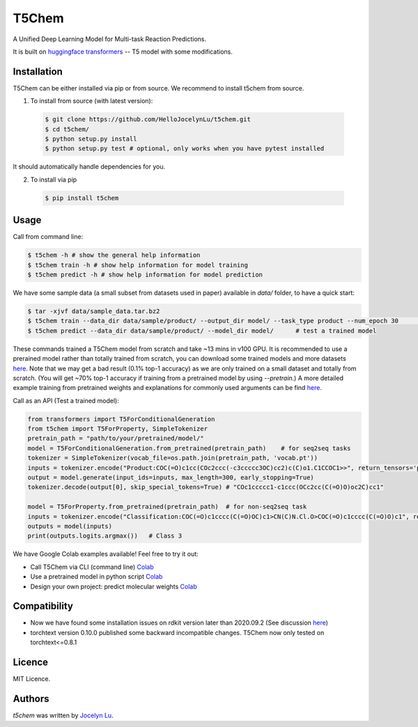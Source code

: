 T5Chem
======

.. image:: https://img.shields.io/pypi/v/t5chem.svg
    :target: https://pypi.python.org/pypi/t5chem
    :alt: Latest PyPI version

A Unified Deep Learning Model for Multi-task Reaction Predictions.

It is built on `huggingface transformers`_ -- T5 model with some modifications.

.. image:: cover.png

.. _huggingface transformers: https://github.com/huggingface/transformers

Installation
------------

T5Chem can be either installed via pip or from source. We recommend to install t5chem from source.

1. To install from source (with latest version):

 .. code:: bash

   $ git clone https://github.com/HelloJocelynLu/t5chem.git
   $ cd t5chem/
   $ python setup.py install
   $ python setup.py test # optional, only works when you have pytest installed

It should automatically handle dependencies for you.

2. To install via pip

 .. code:: bash

   $ pip install t5chem

Usage
-----
Call from command line:

.. code:: bash

   $ t5chem -h # show the general help information
   $ t5chem train -h # show help information for model training
   $ t5chem predict -h # show help information for model prediction

We have some sample data (a small subset from datasets used in paper) available in `data/` folder, to have a quick start:

.. code:: bash

   $ tar -xjvf data/sample_data.tar.bz2
   $ t5chem train --data_dir data/sample/product/ --output_dir model/ --task_type product --num_epoch 30        # Train a model
   $ t5chem predict --data_dir data/sample/product/ --model_dir model/      # test a trained model

These commands trained a T5Chem model from scratch and take ~13 mins in v100 GPU. It is recommended to use a prerained model rather than totally trained from scratch, you can download some trained models and more datasets `here <https://yzhang.hpc.nyu.edu/T5Chem/index.html>`__.
Note that we may get a bad result (0.1% top-1 accuracy) as we are only trained on a small dataset and totally from scratch. (You will get ~70% top-1 accuracy if training from a pretrained model by using `--pretrain`.) A more detailed example training from pretrained weights and explanations for commonly used arguments can be find `here <https://yzhang.hpc.nyu.edu/T5Chem/tutorial.html>`__.

Call as an API (Test a trained model):

.. code:: python

   from transformers import T5ForConditionalGeneration
   from t5chem import T5ForProperty, SimpleTokenizer
   pretrain_path = "path/to/your/pretrained/model/"
   model = T5ForConditionalGeneration.from_pretrained(pretrain_path)    # for seq2seq tasks
   tokenizer = SimpleTokenizer(vocab_file=os.path.join(pretrain_path, 'vocab.pt'))
   inputs = tokenizer.encode("Product:COC(=O)c1cc(COc2ccc(-c3ccccc3OC)cc2)c(C)o1.C1CCOC1>>", return_tensors='pt')
   output = model.generate(input_ids=inputs, max_length=300, early_stopping=True)
   tokenizer.decode(output[0], skip_special_tokens=True) # "COc1ccccc1-c1ccc(OCc2cc(C(=O)O)oc2C)cc1"

   model = T5ForProperty.from_pretrained(pretrain_path)  # for non-seq2seq task
   inputs = tokenizer.encode("Classification:COC(=O)c1cccc(C(=O)OC)c1>CN(C)N.Cl.O>COC(=O)c1cccc(C(=O)O)c1", return_tensors='pt')
   outputs = model(inputs)
   print(outputs.logits.argmax())   # Class 3

We have Google Colab examples available! Feel free to try it out:

- Call T5Chem via CLI (command line) `Colab <https://colab.research.google.com/drive/13tJlJ5loLtws6u91shbSjuPoiA1fCSae?usp=sharing>`__

- Use a pretrained model in python script `Colab <https://colab.research.google.com/drive/1xwz7c7q1SwwD5jEQKamo9TNCN1PKH8um?usp=sharing>`__

- Design your own project: predict molecular weights `Colab <https://colab.research.google.com/drive/1eu22gjGJDwXy59TBL8pfDmBF5_DQXBGn?usp=sharing>`__

Compatibility
-------------
- Now we have found some installation issues on rdkit version later than 2020.09.2 (See discussion `here <https://stackoverflow.com/questions/65487584/how-to-import-rdkit-in-google-colab-these-days>`_)

- torchtext version 0.10.0 published some backward incompatible changes. T5Chem now only tested on torchtext<=0.8.1 

Licence
-------
MIT Licence.

Authors
-------

`t5chem` was written by `Jocelyn Lu <jl8570@nyu.edu>`_.
